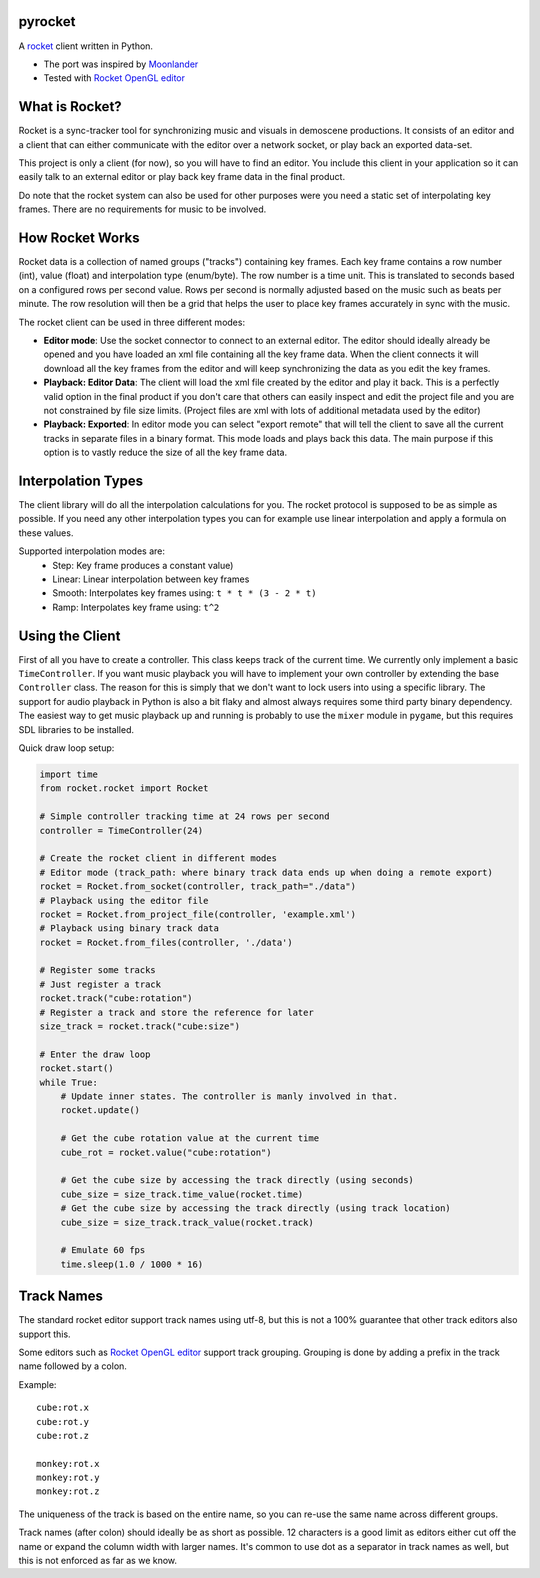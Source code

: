|pypi| |travis|

pyrocket
========

A `rocket <https://github.com/rocket/rocket>`__ client written in Python.

- The port was inspired by `Moonlander <https://github.com/anttihirvonen/moonlander>`_
- Tested with `Rocket OpenGL editor <https://github.com/emoon/rocket>`_

What is Rocket?
===============

Rocket is a sync-tracker tool for synchronizing music and visuals in demoscene productions.
It consists of an editor and a client that can either communicate with the editor over a
network socket, or play back an exported data-set.

This project is only a client (for now), so you will have to find an editor. You include
this client in your application so it can easily talk to an external editor or play back
key frame data in the final product.

Do note that the rocket system can also be used for other purposes were you need a static
set of interpolating key frames. There are no requirements for music to be involved.

How Rocket Works
================

Rocket data is a collection of named groups ("tracks") containing key frames. Each key
frame contains a row number (int), value (float) and interpolation type (enum/byte).
The row number is a time unit. This is translated to seconds based on a configured rows
per second value. Rows per second is normally adjusted based on the music such as beats
per minute. The row resolution will then be a grid that helps the user to place key
frames accurately in sync with the music.

The rocket client can be used in three different modes:

- **Editor mode**: Use the socket connector to connect to an external editor. The editor
  should ideally already be opened and you have loaded an xml file containing all the key
  frame data. When the client connects it will download all the key frames from the editor
  and will keep synchronizing the data as you edit the key frames.
- **Playback: Editor Data**: The client will load the xml file created by the editor and
  play it back. This is a perfectly valid option in the final product if you don't care
  that others can easily inspect and edit the project file and you are not constrained by
  file size limits. (Project files are xml with lots of additional metadata used by the editor)
- **Playback: Exported**: In editor mode you can select "export remote" that will tell
  the client to save all the current tracks in separate files in a binary format. This
  mode loads and plays back this data. The main purpose if this option is to vastly
  reduce the size of all the key frame data.


Interpolation Types
===================

The client library will do all the interpolation calculations for you.
The rocket protocol is supposed to be as simple as possible. If you need any other
interpolation types you can for example use linear interpolation and apply
a formula on these values.

Supported interpolation modes are:
 - Step: Key frame produces a constant value)
 - Linear: Linear interpolation between key frames
 - Smooth: Interpolates key frames using: ``t * t * (3 - 2 * t)``
 - Ramp: Interpolates key frame using: ``t^2``

Using the Client
================

First of all you have to create a controller. This class keeps track of the current
time. We currently only implement a basic ``TimeController``. If you want music
playback you will have to implement your own controller by extending the base
``Controller`` class. The reason for this is simply that we don't want to lock
users into using a specific library. The support for audio playback in Python is
also a bit flaky and almost always requires some third party binary dependency.
The easiest way to get music playback up and running is probably to use the
``mixer`` module in ``pygame``, but this requires SDL libraries to be installed.

Quick draw loop setup:

.. code:: python

    import time
    from rocket.rocket import Rocket

    # Simple controller tracking time at 24 rows per second
    controller = TimeController(24)

    # Create the rocket client in different modes
    # Editor mode (track_path: where binary track data ends up when doing a remote export)
    rocket = Rocket.from_socket(controller, track_path="./data")
    # Playback using the editor file
    rocket = Rocket.from_project_file(controller, 'example.xml')
    # Playback using binary track data
    rocket = Rocket.from_files(controller, './data')

    # Register some tracks
    # Just register a track
    rocket.track("cube:rotation")
    # Register a track and store the reference for later
    size_track = rocket.track("cube:size")

    # Enter the draw loop
    rocket.start()
    while True:
        # Update inner states. The controller is manly involved in that.
        rocket.update()

        # Get the cube rotation value at the current time
        cube_rot = rocket.value("cube:rotation")

        # Get the cube size by accessing the track directly (using seconds)
        cube_size = size_track.time_value(rocket.time)
        # Get the cube size by accessing the track directly (using track location)
        cube_size = size_track.track_value(rocket.track)

        # Emulate 60 fps
        time.sleep(1.0 / 1000 * 16)

Track Names
===========

The standard rocket editor support track names using utf-8, but this is not a 100%
guarantee that other track editors also support this.

Some editors such as `Rocket OpenGL editor <https://github.com/emoon/rocket>`_
support track grouping. Grouping is done by adding a prefix in the track name
followed by a colon.

Example:
::

    cube:rot.x
    cube:rot.y
    cube:rot.z

    monkey:rot.x
    monkey:rot.y
    monkey:rot.z

The uniqueness of the track is based on the entire name, so you can re-use
the same name across different groups.

Track names (after colon) should ideally be as short as possible. 12 characters is
a good limit as editors either cut off the name or expand the column width with
larger names. It's common to use dot as a separator in track names as well, but
this is not enforced as far as we know.

.. |pypi| image:: https://img.shields.io/pypi/v/pyrocket.svg
   :target: https://pypi.python.org/pypi/pyrocket
.. |travis| image:: https://travis-ci.org/Contraz/pyrocket.svg?branch=master
   :target: https://travis-ci.org/Contraz/pyrocket

